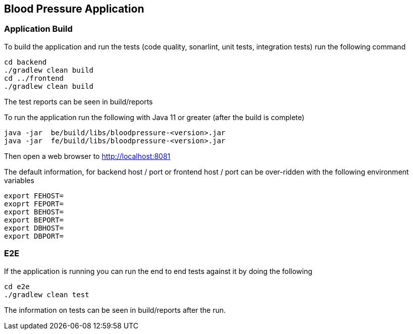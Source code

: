 == Blood Pressure Application

=== Application Build

To build the application and run the tests (code quality, sonarlint, unit tests, integration tests) run the following command

[source,]
----
cd backend
./gradlew clean build
cd ../frontend
./gradlew clean build
----

The test reports can be seen in build/reports


To run the application run the following with Java 11 or greater (after the build is complete)
[source,]
----
java -jar  be/build/libs/bloodpressure-<version>.jar
java -jar  fe/build/libs/bloodpressure-<version>.jar
----

Then open a web browser to http://localhost:8081

The default information, for backend host / port or frontend host / port can be over-ridden with the following
environment variables
[source,]
----
export FEHOST=
exoprt FEPORT=
export BEHOST=
export BEPORT=
export DBHOST=
export DBPORT=
----


=== E2E

If the application is running you can run the end to end tests against it by doing the following
[source,]
----
cd e2e
./gradlew clean test
----

The information on tests can be seen in build/reports after the run.

